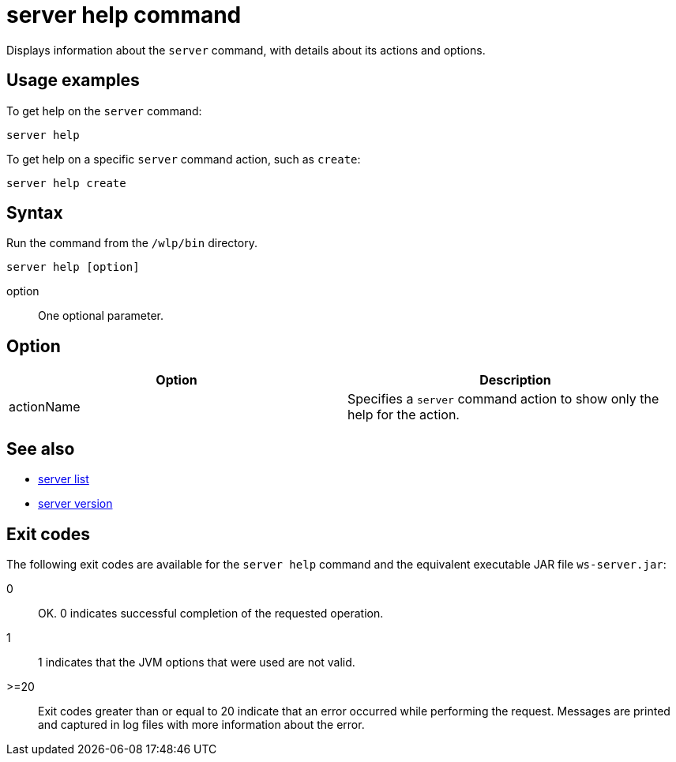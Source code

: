 //
// Copyright (c) 2018 IBM Corporation and others.
// Licensed under Creative Commons Attribution-NoDerivatives
// 4.0 International (CC BY-ND 4.0)
//   https://creativecommons.org/licenses/by-nd/4.0/
//
// Contributors:
//     IBM Corporation
//
// Example title: Creating a RESTful web service
:page-layout: server-command
:page-type: command
= server help command

Displays information about the `server` command, with details about its actions and options.

== Usage examples

To get help on the `server` command:

----
server help
----

To get help on a specific `server` command action, such as `create`:

----
server help create
----

== Syntax

Run the command from the `/wlp/bin` directory.

----
server help [option]
----

option::
One optional parameter.

== Option

[%header,cols=2*]
|===
|Option
|Description

|actionName
|Specifies a `server` command action to show only the help for the action.
|===

== See also

* link:server-list.html[server list]
* link:server-version.html[server version]

== Exit codes

The following exit codes are available for the `server help` command and the equivalent executable JAR file `ws-server.jar`:

0::
    OK. 0 indicates successful completion of the requested operation.
1::
    1 indicates that the JVM options that were used are not valid.
>=20::
    Exit codes greater than or equal to 20 indicate that an error occurred while performing the request. Messages are printed and captured in log files with more information about the error.
